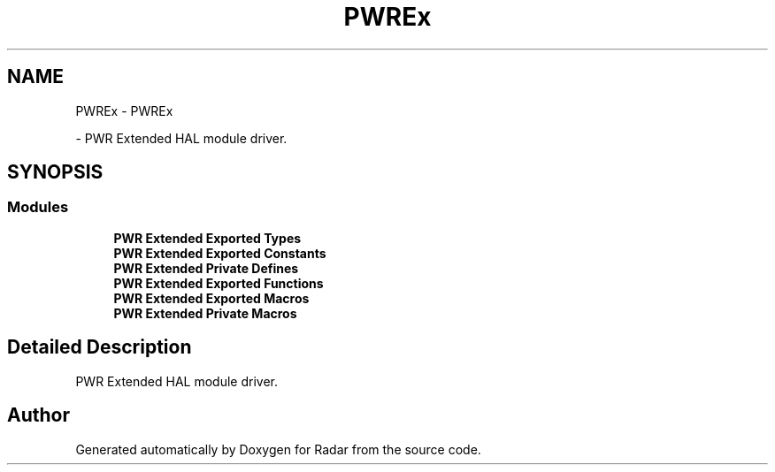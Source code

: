 .TH "PWREx" 3 "Version 1.0.0" "Radar" \" -*- nroff -*-
.ad l
.nh
.SH NAME
PWREx \- PWREx
.PP
 \- PWR Extended HAL module driver\&.  

.SH SYNOPSIS
.br
.PP
.SS "Modules"

.in +1c
.ti -1c
.RI "\fBPWR Extended Exported Types\fP"
.br
.ti -1c
.RI "\fBPWR Extended Exported Constants\fP"
.br
.ti -1c
.RI "\fBPWR Extended Private Defines\fP"
.br
.ti -1c
.RI "\fBPWR Extended Exported Functions\fP"
.br
.ti -1c
.RI "\fBPWR Extended Exported Macros\fP"
.br
.ti -1c
.RI "\fBPWR Extended Private Macros\fP"
.br
.in -1c
.SH "Detailed Description"
.PP 
PWR Extended HAL module driver\&. 


.SH "Author"
.PP 
Generated automatically by Doxygen for Radar from the source code\&.
